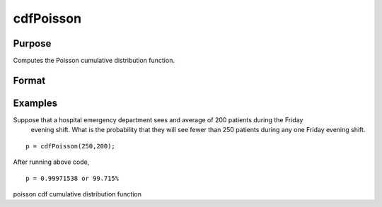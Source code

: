 
cdfPoisson
==============================================

Purpose
----------------
Computes the Poisson cumulative distribution function.

Format
----------------
.. function:: cdfPoisson(x, lambda)

    :param x: Nx1 vector or scalar. x must be a positive whole number.
    :type x: NxK matrix

    :param lambda: ExE conformable with x. The mean parameter.
    :type lambda: TODO

    :returns: p (*NxK matrix*), Nx1 vector or scalar.

Examples
----------------
Suppose that a hospital emergency department sees and average of 200 patients during the Friday 
	evening shift. What is the probability that they will see fewer than 250 patients during any one Friday evening shift.

::

    p = cdfPoisson(250,200);

After running above code,

::

    p = 0.99971538 or 99.715%

.. seealso:: Functions :func:`cdfPoissonInv`, :func:`pdfPoisson`, :func:`cdfBinomial`, :func:`cdfNegBinomial`

poisson cdf cumulative distribution function
